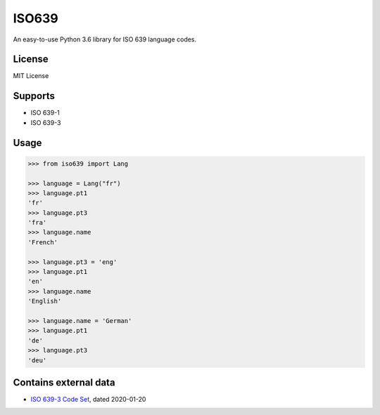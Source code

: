 ISO639
======

An easy-to-use Python 3.6 library for ISO 639 language codes.

License
-------

MIT License

Supports
--------

- ISO 639-1
- ISO 639-3

Usage
-----

.. code-block:: python

    >>> from iso639 import Lang

    >>> language = Lang("fr")
    >>> language.pt1
    'fr'
    >>> language.pt3
    'fra'    
    >>> language.name
    'French'   

    >>> language.pt3 = 'eng'
    >>> language.pt1
    'en'    
    >>> language.name
    'English' 

    >>> language.name = 'German'
    >>> language.pt1
    'de'
    >>> language.pt3
    'deu'    


Contains external data
----------------------

- `ISO 639-3 Code Set`_, dated 2020-01-20

.. _ISO 639-3 Code Set: https://iso639-3.sil.org/sites/iso639-3/files/downloads/iso-639-3.tab
